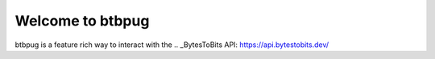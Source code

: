 =================
Welcome to btbpug
=================
btbpug is a feature rich way to interact with the .. _BytesToBits API: https://api.bytestobits.dev/
